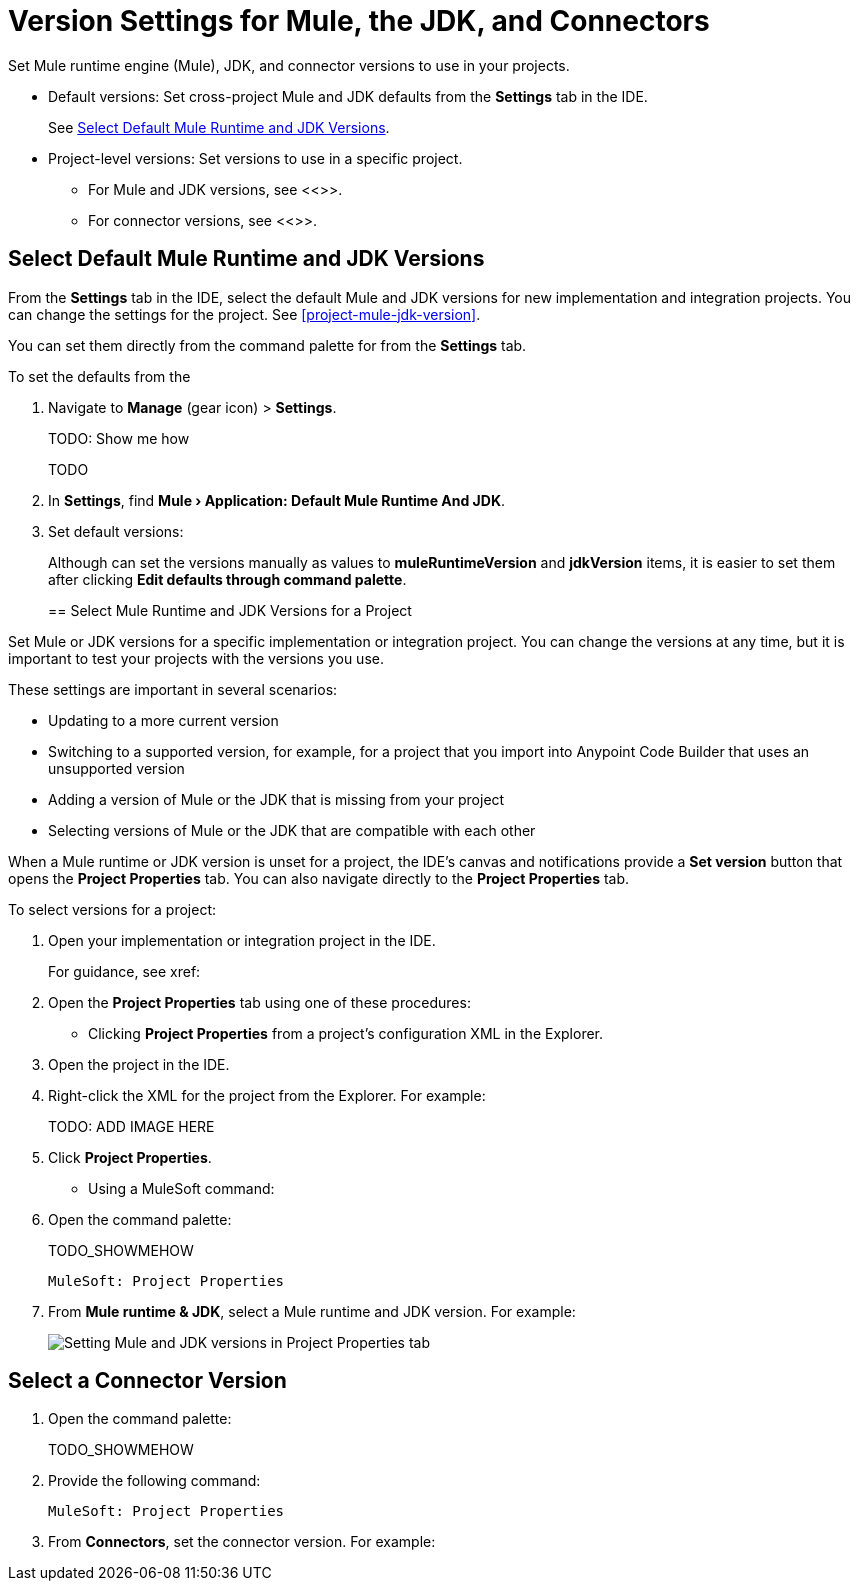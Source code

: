 = Version Settings for Mule, the JDK, and Connectors

Set Mule runtime engine (Mule), JDK, and connector versions to use in your projects.

* Default versions: Set cross-project Mule and JDK defaults from the *Settings* tab in the IDE. 
+
See <<defaults>>.

* Project-level versions: Set versions to use in a specific project.
** For Mule and JDK versions, see <<>>.
** For connector versions, see <<>>.  

[[defaults]]
== Select Default Mule Runtime and JDK Versions

From the *Settings* tab in the IDE, select the default Mule and JDK versions for new implementation and integration projects. You can change the settings for the project. See <<project-mule-jdk-version>>. 

You can set them directly from the command palette for from the *Settings* tab.

To set the defaults from the 


. Navigate to *Manage* (gear icon) > *Settings*. 
+
TODO: Show me how
+
TODO
. In *Settings*, find *Mule › Application: Default Mule Runtime And JDK*.
. Set default versions:
+
Although can set the versions manually as values to *muleRuntimeVersion* and *jdkVersion* items, it is easier to set them after clicking *Edit defaults through command palette*. 
+

[[project-mule-jdk-version]]
== Select Mule Runtime and JDK Versions for a Project

Set Mule or JDK versions for a specific implementation or integration project. You can change the versions at any time, but it is important to test your projects with the versions you use. 

These settings are important in several scenarios:

* Updating to a more current version
* Switching to a supported version, for example, for a project that you import into Anypoint Code Builder that uses an unsupported version
* Adding a version of Mule or the JDK that is missing from your project
* Selecting versions of Mule or the JDK that are compatible with each other

When a Mule runtime or JDK version is unset for a project, the IDE's canvas and notifications provide a *Set version* button that opens the *Project Properties* tab. You can also navigate directly to the *Project Properties* tab. 

To select versions for a project:

. Open your implementation or integration project in the IDE.
+
For guidance, see xref:

. Open the *Project Properties* tab using one of these procedures:

* Clicking *Project Properties* from a project's configuration XML in the Explorer. 
+
. Open the project in the IDE.
. Right-click the XML for the project from the Explorer. For example:
+
TODO: ADD IMAGE HERE
. Click *Project Properties*.

* Using a MuleSoft command:
+
. Open the command palette:
+
TODO_SHOWMEHOW
+
[source,command]
----
MuleSoft: Project Properties
----
. From *Mule runtime & JDK*, select a Mule runtime and JDK version. For example:
+
image::int-project-properties.png["Setting Mule and JDK versions in Project Properties tab"]

== Select a Connector Version

//TODO: WILL THIS BE IMPLEMENTED?

. Open the command palette:
+
TODO_SHOWMEHOW
. Provide the following command:
+
[source,command]
----
MuleSoft: Project Properties
----
. From *Connectors*, set the connector version. For example:



